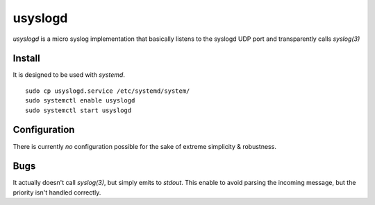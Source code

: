 usyslogd
========

`usyslogd` is a micro syslog implementation that basically listens to the
syslogd UDP port and transparently calls `syslog(3)`

Install
-------

It is designed to be used with `systemd`.

::

        sudo cp usyslogd.service /etc/systemd/system/
        sudo systemctl enable usyslogd
        sudo systemctl start usyslogd

Configuration
-------------

There is currently *no* configuration possible for the sake of extreme
simplicity & robustness.

Bugs
----

It actually doesn't call `syslog(3)`, but simply emits to `stdout`. This enable
to avoid parsing the incoming message, but the priority isn't handled
correctly. 
